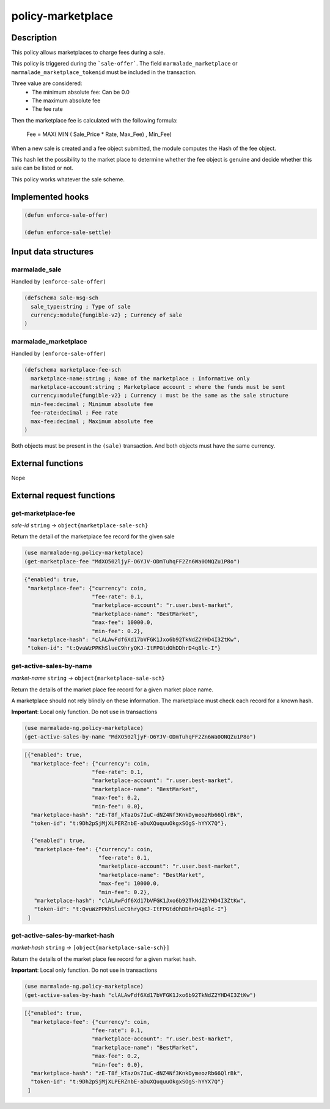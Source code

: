 .. _POLICY-MARKETPLACE:

policy-marketplace
------------------

Description
^^^^^^^^^^^

This policy allows marketplaces to charge fees during a sale.

This policy is triggered during the ```sale-offer```. The field
``marmalade_marketplace`` or ``marmalade_marketplace_tokenid`` must be included in the transaction.

Three value are considered:
  - The minimum absolute fee: Can be 0.0
  - The maximum absolute fee
  - The fee rate

Then the marketplace fee is calculated with the following formula:

  Fee = MAX( MIN ( Sale_Price * Rate, Max_Fee) , Min_Fee)

When a new sale is created and a fee object submitted, the module computes the Hash of the fee object.

This hash let the possibility to the market place to determine whether the fee object is genuine and decide
whether this sale can be listed or not.

This policy works whatever the sale scheme.

Implemented hooks
^^^^^^^^^^^^^^^^^

.. code:: lisp

  (defun enforce-sale-offer)

  (defun enforce-sale-settle)


Input data structures
^^^^^^^^^^^^^^^^^^^^^

marmalade_sale
~~~~~~~~~~~~~~
Handled by ``(enforce-sale-offer)``

.. code:: lisp

  (defschema sale-msg-sch
    sale_type:string ; Type of sale
    currency:module{fungible-v2} ; Currency of sale
  )

marmalade_marketplace
~~~~~~~~~~~~~~~~~~~~~
Handled by ``(enforce-sale-offer)``

.. code:: lisp

  (defschema marketplace-fee-sch
    marketplace-name:string ; Name of the marketplace : Informative only
    marketplace-account:string ; Marketplace account : where the funds must be sent
    currency:module{fungible-v2} ; Currency : must be the same as the sale structure
    min-fee:decimal ; Minimum absolute fee
    fee-rate:decimal ; Fee rate
    max-fee:decimal ; Maximum absolute fee
  )

Both objects must be present in the ``(sale)`` transaction. And both objects must
have the same currency.



External functions
^^^^^^^^^^^^^^^^^^
Nope


External request functions
^^^^^^^^^^^^^^^^^^^^^^^^^^

get-marketplace-fee
~~~~~~~~~~~~~~~~~~~~
*sale-id* ``string`` *→* ``object{marketplace-sale-sch}``

Return the detail of the marketplace fee record for the given sale

.. code:: lisp

  (use marmalade-ng.policy-marketplace)
  (get-marketplace-fee "MdXO502ljyF-O6YJV-ODmTuhqFF2Zn6Wa0ONQZu1P8o")

.. code-block::

  {"enabled": true,
   "marketplace-fee": {"currency": coin,
                       "fee-rate": 0.1,
                       "marketplace-account": "r.user.best-market",
                       "marketplace-name": "BestMarket",
                       "max-fee": 10000.0,
                       "min-fee": 0.2},
   "marketplace-hash": "clALAwFdf6Xd17bVFGK1Jxo6b92TkNdZ2YHD4I3ZtKw",
   "token-id": "t:QvuWzPPKhSlueC9hryQKJ-ItFPGtdOhDDhrD4q8lc-I"}


get-active-sales-by-name
~~~~~~~~~~~~~~~~~~~~~~~~~
*market-name* ``string`` *→* ``object{marketplace-sale-sch}``

Return the details of the market place fee record for a given market place name.

A marketplace should not rely blindly on these information. The marketplace must check each record for a known hash.

**Important**: Local only function. Do not use in transactions

.. code:: lisp

  (use marmalade-ng.policy-marketplace)
  (get-active-sales-by-name "MdXO502ljyF-O6YJV-ODmTuhqFF2Zn6Wa0ONQZu1P8o")


.. code-block::

  [{"enabled": true,
    "marketplace-fee": {"currency": coin,
                       "fee-rate": 0.1,
                       "marketplace-account": "r.user.best-market",
                       "marketplace-name": "BestMarket",
                       "max-fee": 0.2,
                       "min-fee": 0.0},
    "marketplace-hash": "zE-T8f_kTazOs7IuC-dNZ4Nf3KnkDymeozRb66QlrBk",
    "token-id": "t:9Dh2pSjMjXLPERZnbE-aDuXQuquuOkgxSOgS-hYYX7Q"},

    {"enabled": true,
     "marketplace-fee": {"currency": coin,
                         "fee-rate": 0.1,
                         "marketplace-account": "r.user.best-market",
                         "marketplace-name": "BestMarket",
                         "max-fee": 10000.0,
                         "min-fee": 0.2},
     "marketplace-hash": "clALAwFdf6Xd17bVFGK1Jxo6b92TkNdZ2YHD4I3ZtKw",
     "token-id": "t:QvuWzPPKhSlueC9hryQKJ-ItFPGtdOhDDhrD4q8lc-I"}
   ]


get-active-sales-by-market-hash
~~~~~~~~~~~~~~~~~~~~~~~~~~~~~~~
*market-hash* ``string`` *→* ``[object{marketplace-sale-sch}]``

Return the details of the market place fee record for a given market hash.

**Important**: Local only function. Do not use in transactions

.. code:: lisp

  (use marmalade-ng.policy-marketplace)
  (get-active-sales-by-hash "clALAwFdf6Xd17bVFGK1Jxo6b92TkNdZ2YHD4I3ZtKw")

.. code-block::

  [{"enabled": true,
    "marketplace-fee": {"currency": coin,
                       "fee-rate": 0.1,
                       "marketplace-account": "r.user.best-market",
                       "marketplace-name": "BestMarket",
                       "max-fee": 0.2,
                       "min-fee": 0.0},
    "marketplace-hash": "zE-T8f_kTazOs7IuC-dNZ4Nf3KnkDymeozRb66QlrBk",
    "token-id": "t:9Dh2pSjMjXLPERZnbE-aDuXQuquuOkgxSOgS-hYYX7Q"}
   ]
